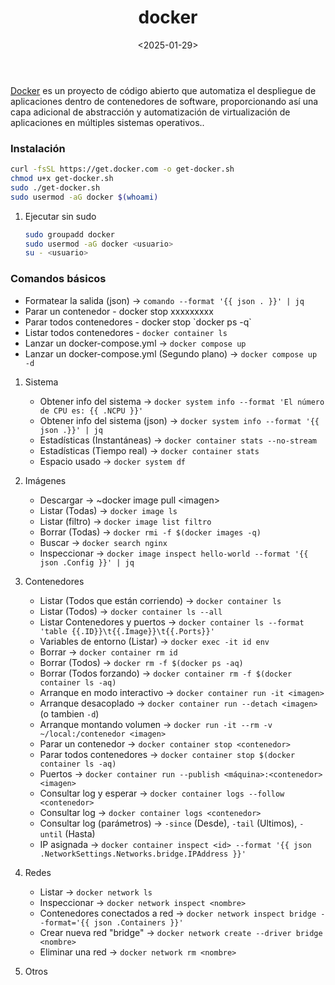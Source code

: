 :PROPERTIES:
:ID:       de7aa47f-2138-470f-a412-977c1cf3d42c
:END:
#+title: docker
#+STARTUP: overview
#+date: <2025-01-29>
#+filetags: apps

[[https://www.docker.com][Docker]] es un proyecto de código abierto que automatiza el despliegue de aplicaciones dentro de contenedores de software, proporcionando así una capa adicional de abstracción y automatización de virtualización de aplicaciones en múltiples sistemas operativos..

*** Instalación
#+BEGIN_SRC bash
curl -fsSL https://get.docker.com -o get-docker.sh
chmod u+x get-docker.sh
sudo ./get-docker.sh
sudo usermod -aG docker $(whoami)
#+END_SRC
**** Ejecutar sin sudo
#+begin_src bash
sudo groupadd docker
sudo usermod -aG docker <usuario>
su - <usuario>
#+end_src
*** Comandos básicos
 - Formatear la salida (json) -> ~comando --format '{{ json . }}' | jq~
 - Parar un contenedor - docker stop xxxxxxxxx
 - Parar todos contenedores - docker stop `docker ps -q`
 - Listar todos contenedores - ~docker container ls~
 - Lanzar un docker-compose.yml -> ~docker compose up~
 - Lanzar un docker-compose.yml (Segundo plano) -> ~docker compose up -d~

**** Sistema
 - Obtener info del sistema -> ~docker system info --format 'El número de CPU es: {{ .NCPU }}'~
 - Obtener info del sistema (json) -> ~docker system info --format '{{ json .}}' | jq~
 - Estadísticas (Instantáneas) -> ~docker container stats --no-stream~
 - Estadísticas (Tiempo real) -> ~docker container stats~
 - Espacio usado -> ~docker system df~

**** Imágenes
 - Descargar -> ~docker image pull <imagen>
 - Listar (Todas) -> ~docker image ls~
 - Listar (filtro) -> ~docker image list filtro~
 - Borrar (Todas) -> ~docker rmi -f $(docker images -q)~
 - Buscar -> ~docker search nginx~
 - Inspeccionar -> ~docker image inspect hello-world --format '{{ json .Config }}' | jq~

**** Contenedores
 - Listar (Todos que están corriendo) -> ~docker container ls~
 - Listar (Todos) -> ~docker container ls --all~
 - Listar Contenedores y puertos -> ~docker container ls --format 'table {{.ID}}\t{{.Image}}\t{{.Ports}}'~
 - Variables de entorno (Listar) -> ~docker exec -it id env~
 - Borrar -> ~docker container rm id~
 - Borrar (Todos) -> ~docker rm -f $(docker ps -aq)~
 - Borrar (Todos forzando) -> ~docker container rm -f $(docker container ls -aq)~
 - Arranque en modo interactivo -> ~docker container run -it <imagen>~
 - Arranque desacoplado -> ~docker container run --detach <imagen>~ (o tambien ~-d~)
 - Arranque montando volumen -> ~docker run -it --rm -v ~/local:/contenedor <imagen>~
 - Parar un contenedor -> ~docker container stop <contenedor>~
 - Parar todos contenedores -> ~docker container stop $(docker container ls -aq)~
 - Puertos -> ~docker container run --publish <máquina>:<contenedor> <imagen>~
 - Consultar log y esperar -> ~docker container logs --follow <contenedor>~
 - Consultar log -> ~docker container logs <contenedor>~
 - Consultar log (parámetros) -> ~-since~ (Desde), ~-tail~ (Ultimos), ~-until~ (Hasta)
 - IP asignada -> ~docker container inspect <id> --format '{{ json .NetworkSettings.Networks.bridge.IPAddress }}'~

**** Redes
 - Listar -> ~docker network ls~
 - Inspeccionar -> ~docker network inspect <nombre>~
 - Contenedores conectados a red -> ~docker network inspect bridge --format='{{ json .Containers }}'~
 - Crear nueva red "bridge" -> ~docker network create --driver bridge <nombre>~
 - Eliminar una red -> ~docker network rm <nombre>~
   
**** Otros



 


